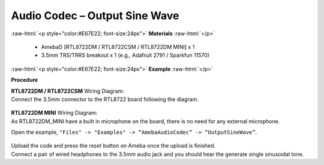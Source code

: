##########################################################################
Audio Codec – Output Sine Wave
##########################################################################

.. role:: raw-html(raw)
   :format: html

:raw-html:`<p style="color:#E67E22; font-size:24px">`
**Materials**
:raw-html:`</p>`

   - AmebaD [RTL8722DM / RTL8722CSM / RTL8722DM MINI] x 1
   - 3.5mm TRS/TRRS breakout x 1 (e.g., Adafruit 2791 / Sparkfun 11570)

:raw-html:`<p style="color:#E67E22; font-size:24px">`
**Example**
:raw-html:`</p>`

**Procedure**

| **RTL8722DM / RTL8722CSM** Wiring Diagram:
| Connect the 3.5mm connector to the RTL8722 board following the diagram.

   |1|

| **RTL8722DM MINI** Wiring Diagram:
| As RTL8722DM_MINI have a built in microphone on the board, there 
  is no need for any external microphone.

Open the example, ``"Files" -> "Examples" -> “AmebaAudioCodec” ->
“OutputSineWave”``.

   |2|

| Upload the code and press the reset button on Ameba once the upload is
  finished.
| Connect a pair of wired headphones to the 3.5mm audio jack and you
  should hear the generate single sinusoidal tone.

.. |1| image:: /ambd_arduino/media/Audio_Codec_OutputSineWave/image1.png
   :width: 474
   :height: 458
   :scale: 100 %
.. |2| image:: /ambd_arduino/media/Audio_Codec_OutputSineWave/image2.png
   :width: 608
   :height: 830
   :scale: 100 %